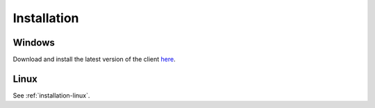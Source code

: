 Installation
############

Windows
*******

Download and install the latest version of the client `here <https://packages.radiokit.org/packages/windows/electron/stable>`_.

Linux
*****

See :ref:`installation-linux`.



.. toctree   ::
   :maxdepth: 2

   installation-linux
